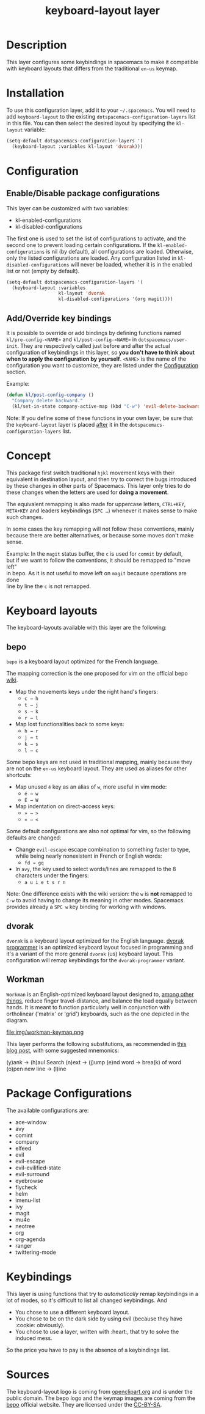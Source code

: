 #+TITLE: keyboard-layout layer

[[file:img/keyboard-layout.png]]

* Table of Contents                                         :TOC_4_gh:noexport:
 - [[#description][Description]]
 - [[#installation][Installation]]
 - [[#configuration][Configuration]]
   - [[#enabledisable-package-configurations][Enable/Disable package configurations]]
   - [[#addoverride-key-bindings][Add/Override key bindings]]
 - [[#concept][Concept]]
 - [[#keyboard-layouts][Keyboard layouts]]
   - [[#bepo][bepo]]
   - [[#dvorak][dvorak]]
   - [[#workman][Workman]]
 - [[#package-configurations][Package Configurations]]
 - [[#keybindings][Keybindings]]
 - [[#sources][Sources]]

* Description
This layer configures some keybindings in spacemacs to make it compatible with
keyboard layouts that differs from the traditional =en-us= keymap.

* Installation
To use this configuration layer, add it to your =~/.spacemacs=. You will need to
add =keyboard-layout= to the existing =dotspacemacs-configuration-layers= list
in this file. You can then select the desired layout by specifying the
=kl-layout= variable:

#+begin_src emacs-lisp
(setq-default dotspacemacs-configuration-layers '(
  (keyboard-layout :variables kl-layout 'dvorak)))
#+end_src

* Configuration
** Enable/Disable package configurations
This layer can be customized with two variables:
- kl-enabled-configurations
- kl-disabled-configurations

The first one is used to set the list of configurations to activate, and the
second one to prevent loading certain configurations. If the
=kl-enabled-configurations= is nil (by default), all configurations are loaded.
Otherwise, only the listed configurations are loaded. Any configuration listed
in =kl-disabled-configurations= will never be loaded, whether it is in the
enabled list or not (empty by default).

#+begin_src emacs-lisp
(setq-default dotspacemacs-configuration-layers '(
  (keyboard-layout :variables
                   kl-layout 'dvorak
                   kl-disabled-configurations '(org magit))))
#+end_src

** Add/Override key bindings
It is possible to override or add bindings by defining functions named
=kl/pre-config-<NAME>= and =kl/post-config-<NAME>= in =dotspacemacs/user-init=.
They are respectively called just before and after the actual configuration of
keybindings in this layer, so *you don't have to think about when to apply the
configuration by yourself*. =<NAME>= is the name of the configuration you want
to customize, they are listed under the [[#configuration][Configuration]] section.

Example:
#+begin_src emacs-lisp
(defun kl/post-config-company ()
  "Company delete backward."
  (kl/set-in-state company-active-map (kbd "C-w") 'evil-delete-backward-word))
#+end_src

Note: If you define some of these functions in your own layer, be sure that the
=keyboard-layout= layer is placed _after_ it in the
=dotspacemacs-configuration-layers= list.

* Concept
This package first switch traditional ~hjkl~ movement keys with their equivalent
in destination layout, and then try to correct the bugs introduced by these
changes in other parts of Spacemacs. This layer only tries to do these changes
when the letters are used for *doing a movement*.

The equivalent remapping is also made for uppercase letters, ~CTRL+KEY~,
~META+KEY~ and leaders keybindings (~SPC …~) whenever it makes sense to make
such changes.

In some cases the key remapping will not follow these conventions, mainly
because there are better alternatives, or because some moves don't make sense.

#+begin_verse
Example: In the =magit= status buffer, the ~c~ is used for =commit= by default,
but if we want to follow the conventions, it should be remapped to "move left"
in bepo. As it is not useful to move left on =magit= because operations are done
line by line the ~c~ is not remapped.
#+end_verse

* Keyboard layouts
The keyboard-layouts available with this layer are the following:

** bepo
[[file:img/bepo-logo.png]]

=bepo= is a keyboard layout optimized for the French language.

[[file:img/bepo-keymap.png]]

The mapping correction is the one proposed for vim on the official bepo [[http://bepo.fr/wiki/Vim#Principe][wiki]].

- Map the movements keys under the right hand's fingers:
  - ~c → h~
  - ~t → j~
  - ~s → k~
  - ~r → l~

- Map lost functionalities back to some keys:
  - ~h → r~
  - ~j → t~
  - ~k → s~
  - ~l → c~

Some bepo keys are not used in traditional mapping, mainly because they are not
on the =en-us= keyboard layout. They are used as aliases for other shortcuts:

- Map unused ~é~ key as an alias of ~w~, more useful in vim mode:
  - ~é → w~
  - ~É → W~

- Map indentation on direct-access keys:
  - ~» → >~
  - ~« → <~

Some default configurations are also not optimal for vim, so the following
defaults are changed:

- Change =evil-escape= escape combination to something faster to type, while
  being nearly nonexistent in French or English words:
  - ~fd → gq~

- In =avy=, the key used to select words/lines are remapped to the 8 characters
  under the fingers:
  - ~a u i e t s r n~

Note: One difference exists with the wiki version: the ~w~ is *not* remapped to
~C-w~ to avoid having to change its meaning in other modes. Spacemacs provides
already a ~SPC w~ key binding for working with windows.

** dvorak
=dvorak= is a keyboard layout optimized for the English language. [[http://www.kaufmann.no/roland/dvorak/][dvorak
programmer]] is an optimized keyboard layout focused in programming and it's a
variant of the more general =dvorak= (us) keyboard layout. This configuration
will remap keybindings for the =dvorak-programmer= variant.

[[file:img/dvorak-keymap.png]]

** Workman
=Workman= is an English-optimized keyboard layout designed to,
[[https://workmanlayout.com][among other things]], reduce finger travel-distance,
 and balance the load equally between hands.
It is meant to function particularly well in conjunction with ortholinear
('matrix' or 'grid') keyboards, such as the one depicted in the diagram.

file:img/workman-keymap.png

This layer performs the following substitutions, as recommended in
[[https://axiomatic.neophilus.net/posts/2013-08-13-workman-layout-for-vim.html][this blog post]], with some suggested mnemonics:

(y)ank -> (h)aul
Search (n)ext -> (j)ump
(e)nd word -> brea(k) of word
(o)pen new line -> (l)ine

* Package Configurations
The available configurations are:

- ace-window
- avy
- comint
- company
- elfeed
- evil
- evil-escape
- evil-evilified-state
- evil-surround
- eyebrowse
- flycheck
- helm
- imenu-list
- ivy
- magit
- mu4e
- neotree
- org
- org-agenda
- ranger
- twittering-mode

* Keybindings
This layer is using functions that try to /automatically/ remap keybindings in a
lot of modes, so it's difficult to list all changed keybindings. And

- You chose to use a different keyboard layout.
- You chose to be on the dark side by using evil (because they have :cookie: obviously).
- You chose to use a layer, written with :heart:, that try to solve the induced mess.

So the price you have to pay is the absence of a keybindings list.

* Sources
The keyboard-layout logo is coming from [[https://openclipart.org/detail/202777/keyboard-layout][openclipart.org]] and is under the public
domain. The bepo logo and the keymap images are coming from the [[http://bepo.fr/][bepo]] official
website. They are licensed under the [[http://creativecommons.org/licenses/by-sa/3.0/deed.en][CC-BY-SA]].

